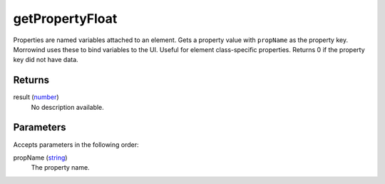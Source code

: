 getPropertyFloat
====================================================================================================

Properties are named variables attached to an element. Gets a property value with ``propName`` as the property key. Morrowind uses these to bind variables to the UI. Useful for element class-specific properties. Returns 0 if the property key did not have data.

Returns
----------------------------------------------------------------------------------------------------

result (`number`_)
    No description available.

Parameters
----------------------------------------------------------------------------------------------------

Accepts parameters in the following order:

propName (`string`_)
    The property name.

.. _`number`: ../../../lua/type/number.html
.. _`string`: ../../../lua/type/string.html
